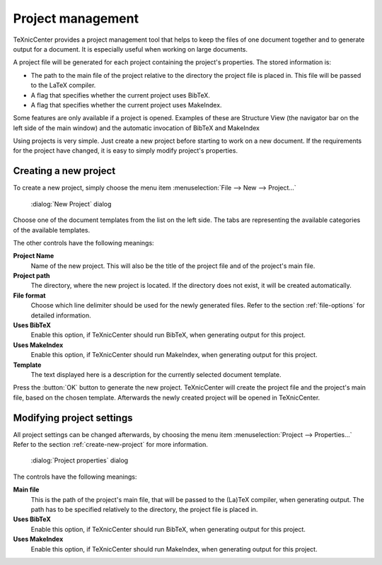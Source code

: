 Project management
==================

TeXnicCenter provides a project management tool that helps to keep the files of
one document together and to generate output for a document.  It is especially
useful when working on large documents.

A project file will be generated for each project containing the project's
properties. The stored information is:

* The path to the main file of the project relative to the directory the
  project file is placed in.  This file will be passed to the LaTeX compiler.
* A flag that specifies whether the current project uses BibTeX. 
* A flag that specifies whether the current project uses MakeIndex. 

Some features are only available if a project is opened.  Examples of these are
Structure View (the navigator bar on the left side of the main window) and the
automatic invocation of BibTeX and MakeIndex 

Using projects is very simple. Just create a new project before starting to work
on a new document. If the requirements for the project have changed, it is easy
to simply modify project's properties.

.. _create-new-project:

Creating a new project
----------------------

To create a new project, simply choose the menu item :menuselection:`File --> New --> Project...`


.. figure:: images/newproject.*

  :dialog:`New Project` dialog


Choose one of the document templates from the list on the left side. The tabs
are representing the available categories of the available templates.

The other controls have the following meanings:

**Project Name**
  Name of the new project. This will also be the title of the project file and
  of the project's main file. 

**Project path**
  The directory, where the new project is located. If the directory does not
  exist, it will be created automatically. 

**File format**
  Choose which line delimiter should be used for the newly generated files.
  Refer to the section :ref:`file-options` for detailed information. 

**Uses BibTeX**
  Enable this option, if TeXnicCenter should run BibTeX, when generating output
  for this project. 

**Uses MakeIndex**
  Enable this option, if TeXnicCenter should run MakeIndex, when generating
  output for this project. 

**Template**
  The text displayed here is a description for the currently selected document
  template. 

Press the :button:`OK` button to generate the new project. TeXnicCenter will
create the project file and the project's main file, based on the chosen
template.  Afterwards the newly created project will be opened in TeXnicCenter.


Modifying project settings
--------------------------

All project settings can be changed afterwards, by choosing the menu item
:menuselection:`Project --> Properties...` Refer to the section
:ref:`create-new-project` for more information.

.. figure:: images/projectproperties.*

  :dialog:`Project properties` dialog


The controls have the following meanings:

**Main file**
  This is the path of the project's main file, that will be passed to the
  (La)TeX compiler, when generating output.  The path has to be specified
  relatively to the directory, the project file is placed in. 

**Uses BibTeX**
  Enable this option, if TeXnicCenter should run BibTeX, when generating output
  for this project. 

**Uses MakeIndex**
  Enable this option, if TeXnicCenter should run MakeIndex, when generating
  output for this project. 

